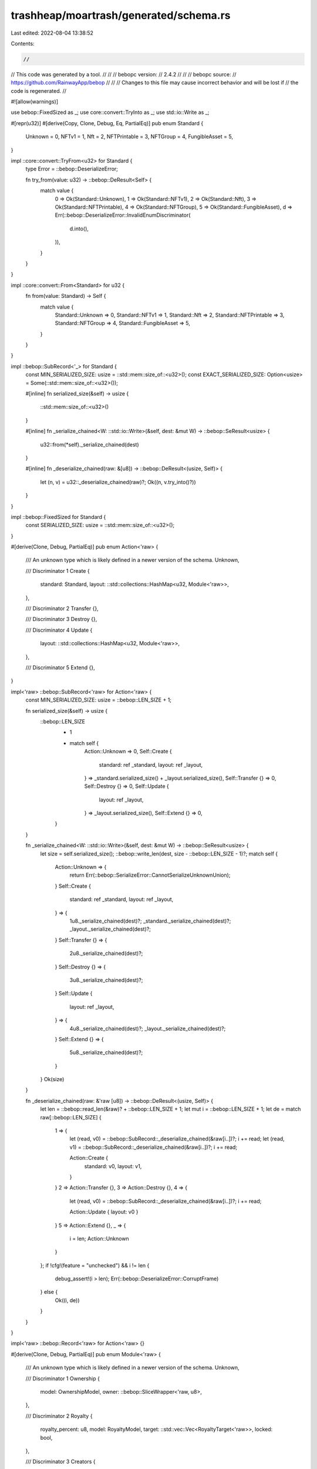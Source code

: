trashheap/moartrash/generated/schema.rs
=======================================

Last edited: 2022-08-04 13:38:52

Contents:

.. code-block:: rs

    //
// This code was generated by a tool.
//
//
//   bebopc version:
//       2.4.2
//
//
//   bebopc source:
//       https://github.com/RainwayApp/bebop
//
//
// Changes to this file may cause incorrect behavior and will be lost if
// the code is regenerated.
//

#![allow(warnings)]

use bebop::FixedSized as _;
use core::convert::TryInto as _;
use std::io::Write as _;

#[repr(u32)]
#[derive(Copy, Clone, Debug, Eq, PartialEq)]
pub enum Standard {
    Unknown = 0,
    NFTv1 = 1,
    Nft = 2,
    NFTPrintable = 3,
    NFTGroup = 4,
    FungibleAsset = 5,
}

impl ::core::convert::TryFrom<u32> for Standard {
    type Error = ::bebop::DeserializeError;

    fn try_from(value: u32) -> ::bebop::DeResult<Self> {
        match value {
            0 => Ok(Standard::Unknown),
            1 => Ok(Standard::NFTv1),
            2 => Ok(Standard::Nft),
            3 => Ok(Standard::NFTPrintable),
            4 => Ok(Standard::NFTGroup),
            5 => Ok(Standard::FungibleAsset),
            d => Err(::bebop::DeserializeError::InvalidEnumDiscriminator(
                d.into(),
            )),
        }
    }
}

impl ::core::convert::From<Standard> for u32 {
    fn from(value: Standard) -> Self {
        match value {
            Standard::Unknown => 0,
            Standard::NFTv1 => 1,
            Standard::Nft => 2,
            Standard::NFTPrintable => 3,
            Standard::NFTGroup => 4,
            Standard::FungibleAsset => 5,
        }
    }
}

impl ::bebop::SubRecord<'_> for Standard {
    const MIN_SERIALIZED_SIZE: usize = ::std::mem::size_of::<u32>();
    const EXACT_SERIALIZED_SIZE: Option<usize> = Some(::std::mem::size_of::<u32>());

    #[inline]
    fn serialized_size(&self) -> usize {
        ::std::mem::size_of::<u32>()
    }

    #[inline]
    fn _serialize_chained<W: ::std::io::Write>(&self, dest: &mut W) -> ::bebop::SeResult<usize> {
        u32::from(*self)._serialize_chained(dest)
    }

    #[inline]
    fn _deserialize_chained(raw: &[u8]) -> ::bebop::DeResult<(usize, Self)> {
        let (n, v) = u32::_deserialize_chained(raw)?;
        Ok((n, v.try_into()?))
    }
}

impl ::bebop::FixedSized for Standard {
    const SERIALIZED_SIZE: usize = ::std::mem::size_of::<u32>();
}

#[derive(Clone, Debug, PartialEq)]
pub enum Action<'raw> {
    /// An unknown type which is likely defined in a newer version of the schema.
    Unknown,

    /// Discriminator 1
    Create {
        standard: Standard,
        layout: ::std::collections::HashMap<u32, Module<'raw>>,
    },

    /// Discriminator 2
    Transfer {},

    /// Discriminator 3
    Destroy {},

    /// Discriminator 4
    Update {
        layout: ::std::collections::HashMap<u32, Module<'raw>>,
    },

    /// Discriminator 5
    Extend {},
}

impl<'raw> ::bebop::SubRecord<'raw> for Action<'raw> {
    const MIN_SERIALIZED_SIZE: usize = ::bebop::LEN_SIZE + 1;

    fn serialized_size(&self) -> usize {
        ::bebop::LEN_SIZE
            + 1
            + match self {
                Action::Unknown => 0,
                Self::Create {
                    standard: ref _standard,
                    layout: ref _layout,
                } => _standard.serialized_size() + _layout.serialized_size(),
                Self::Transfer {} => 0,
                Self::Destroy {} => 0,
                Self::Update {
                    layout: ref _layout,
                } => _layout.serialized_size(),
                Self::Extend {} => 0,
            }
    }

    fn _serialize_chained<W: ::std::io::Write>(&self, dest: &mut W) -> ::bebop::SeResult<usize> {
        let size = self.serialized_size();
        ::bebop::write_len(dest, size - ::bebop::LEN_SIZE - 1)?;
        match self {
            Action::Unknown => {
                return Err(::bebop::SerializeError::CannotSerializeUnknownUnion);
            }
            Self::Create {
                standard: ref _standard,
                layout: ref _layout,
            } => {
                1u8._serialize_chained(dest)?;
                _standard._serialize_chained(dest)?;
                _layout._serialize_chained(dest)?;
            }
            Self::Transfer {} => {
                2u8._serialize_chained(dest)?;
            }
            Self::Destroy {} => {
                3u8._serialize_chained(dest)?;
            }
            Self::Update {
                layout: ref _layout,
            } => {
                4u8._serialize_chained(dest)?;
                _layout._serialize_chained(dest)?;
            }
            Self::Extend {} => {
                5u8._serialize_chained(dest)?;
            }
        }
        Ok(size)
    }

    fn _deserialize_chained(raw: &'raw [u8]) -> ::bebop::DeResult<(usize, Self)> {
        let len = ::bebop::read_len(&raw)? + ::bebop::LEN_SIZE + 1;
        let mut i = ::bebop::LEN_SIZE + 1;
        let de = match raw[::bebop::LEN_SIZE] {
            1 => {
                let (read, v0) = ::bebop::SubRecord::_deserialize_chained(&raw[i..])?;
                i += read;
                let (read, v1) = ::bebop::SubRecord::_deserialize_chained(&raw[i..])?;
                i += read;

                Action::Create {
                    standard: v0,
                    layout: v1,
                }
            }
            2 => Action::Transfer {},
            3 => Action::Destroy {},
            4 => {
                let (read, v0) = ::bebop::SubRecord::_deserialize_chained(&raw[i..])?;
                i += read;

                Action::Update { layout: v0 }
            }
            5 => Action::Extend {},
            _ => {
                i = len;
                Action::Unknown
            }
        };
        if !cfg!(feature = "unchecked") && i != len {
            debug_assert!(i > len);
            Err(::bebop::DeserializeError::CorruptFrame)
        } else {
            Ok((i, de))
        }
    }
}

impl<'raw> ::bebop::Record<'raw> for Action<'raw> {}

#[derive(Clone, Debug, PartialEq)]
pub enum Module<'raw> {
    /// An unknown type which is likely defined in a newer version of the schema.
    Unknown,

    /// Discriminator 1
    Ownership {
        model: OwnershipModel,
        owner: ::bebop::SliceWrapper<'raw, u8>,
    },

    /// Discriminator 2
    Royalty {
        royalty_percent: u8,
        model: RoyaltyModel,
        target: ::std::vec::Vec<RoyaltyTarget<'raw>>,
        locked: bool,
    },

    /// Discriminator 3
    Creators {
        creator_list: ::std::vec::Vec<Creator<'raw>>,
    },
}

impl<'raw> ::bebop::SubRecord<'raw> for Module<'raw> {
    const MIN_SERIALIZED_SIZE: usize = ::bebop::LEN_SIZE + 1;

    fn serialized_size(&self) -> usize {
        ::bebop::LEN_SIZE
            + 1
            + match self {
                Module::Unknown => 0,
                Self::Ownership {
                    model: ref _model,
                    owner: ref _owner,
                } => _model.serialized_size() + _owner.serialized_size(),
                Self::Royalty {
                    royalty_percent: ref _royalty_percent,
                    model: ref _model,
                    target: ref _target,
                    locked: ref _locked,
                } => {
                    _royalty_percent.serialized_size()
                        + _model.serialized_size()
                        + _target.serialized_size()
                        + _locked.serialized_size()
                }
                Self::Creators {
                    creator_list: ref _creator_list,
                } => _creator_list.serialized_size(),
            }
    }

    fn _serialize_chained<W: ::std::io::Write>(&self, dest: &mut W) -> ::bebop::SeResult<usize> {
        let size = self.serialized_size();
        ::bebop::write_len(dest, size - ::bebop::LEN_SIZE - 1)?;
        match self {
            Module::Unknown => {
                return Err(::bebop::SerializeError::CannotSerializeUnknownUnion);
            }
            Self::Ownership {
                model: ref _model,
                owner: ref _owner,
            } => {
                1u8._serialize_chained(dest)?;
                _model._serialize_chained(dest)?;
                _owner._serialize_chained(dest)?;
            }
            Self::Royalty {
                royalty_percent: ref _royalty_percent,
                model: ref _model,
                target: ref _target,
                locked: ref _locked,
            } => {
                2u8._serialize_chained(dest)?;
                _royalty_percent._serialize_chained(dest)?;
                _model._serialize_chained(dest)?;
                _target._serialize_chained(dest)?;
                _locked._serialize_chained(dest)?;
            }
            Self::Creators {
                creator_list: ref _creator_list,
            } => {
                3u8._serialize_chained(dest)?;
                _creator_list._serialize_chained(dest)?;
            }
        }
        Ok(size)
    }

    fn _deserialize_chained(raw: &'raw [u8]) -> ::bebop::DeResult<(usize, Self)> {
        let len = ::bebop::read_len(&raw)? + ::bebop::LEN_SIZE + 1;
        let mut i = ::bebop::LEN_SIZE + 1;
        let de = match raw[::bebop::LEN_SIZE] {
            1 => {
                let (read, v0) = ::bebop::SubRecord::_deserialize_chained(&raw[i..])?;
                i += read;
                let (read, v1) = ::bebop::SubRecord::_deserialize_chained(&raw[i..])?;
                i += read;

                Module::Ownership {
                    model: v0,
                    owner: v1,
                }
            }
            2 => {
                let (read, v0) = ::bebop::SubRecord::_deserialize_chained(&raw[i..])?;
                i += read;
                let (read, v1) = ::bebop::SubRecord::_deserialize_chained(&raw[i..])?;
                i += read;
                let (read, v2) = ::bebop::SubRecord::_deserialize_chained(&raw[i..])?;
                i += read;
                let (read, v3) = ::bebop::SubRecord::_deserialize_chained(&raw[i..])?;
                i += read;

                Module::Royalty {
                    royalty_percent: v0,
                    model: v1,
                    target: v2,
                    locked: v3,
                }
            }
            3 => {
                let (read, v0) = ::bebop::SubRecord::_deserialize_chained(&raw[i..])?;
                i += read;

                Module::Creators { creator_list: v0 }
            }
            _ => {
                i = len;
                Module::Unknown
            }
        };
        if !cfg!(feature = "unchecked") && i != len {
            debug_assert!(i > len);
            Err(::bebop::DeserializeError::CorruptFrame)
        } else {
            Ok((i, de))
        }
    }
}

impl<'raw> ::bebop::Record<'raw> for Module<'raw> {}

pub const MAX_MODULES: i32 = 10;

#[repr(u32)]
#[derive(Copy, Clone, Debug, Eq, PartialEq)]
pub enum ModuleType {
    Invalid = 0,
    Ownership = 1,
    Royalty = 2,
    Creators = 3,
}

impl ::core::convert::TryFrom<u32> for ModuleType {
    type Error = ::bebop::DeserializeError;

    fn try_from(value: u32) -> ::bebop::DeResult<Self> {
        match value {
            0 => Ok(ModuleType::Invalid),
            1 => Ok(ModuleType::Ownership),
            2 => Ok(ModuleType::Royalty),
            3 => Ok(ModuleType::Creators),
            d => Err(::bebop::DeserializeError::InvalidEnumDiscriminator(
                d.into(),
            )),
        }
    }
}

impl ::core::convert::From<ModuleType> for u32 {
    fn from(value: ModuleType) -> Self {
        match value {
            ModuleType::Invalid => 0,
            ModuleType::Ownership => 1,
            ModuleType::Royalty => 2,
            ModuleType::Creators => 3,
        }
    }
}

impl ::bebop::SubRecord<'_> for ModuleType {
    const MIN_SERIALIZED_SIZE: usize = ::std::mem::size_of::<u32>();
    const EXACT_SERIALIZED_SIZE: Option<usize> = Some(::std::mem::size_of::<u32>());

    #[inline]
    fn serialized_size(&self) -> usize {
        ::std::mem::size_of::<u32>()
    }

    #[inline]
    fn _serialize_chained<W: ::std::io::Write>(&self, dest: &mut W) -> ::bebop::SeResult<usize> {
        u32::from(*self)._serialize_chained(dest)
    }

    #[inline]
    fn _deserialize_chained(raw: &[u8]) -> ::bebop::DeResult<(usize, Self)> {
        let (n, v) = u32::_deserialize_chained(raw)?;
        Ok((n, v.try_into()?))
    }
}

impl ::bebop::FixedSized for ModuleType {
    const SERIALIZED_SIZE: usize = ::std::mem::size_of::<u32>();
}

#[repr(u32)]
#[derive(Copy, Clone, Debug, Eq, PartialEq)]
pub enum OwnershipModel {
    Invalid = 0,
    Single = 1,
    Token = 2,
}

impl ::core::convert::TryFrom<u32> for OwnershipModel {
    type Error = ::bebop::DeserializeError;

    fn try_from(value: u32) -> ::bebop::DeResult<Self> {
        match value {
            0 => Ok(OwnershipModel::Invalid),
            1 => Ok(OwnershipModel::Single),
            2 => Ok(OwnershipModel::Token),
            d => Err(::bebop::DeserializeError::InvalidEnumDiscriminator(
                d.into(),
            )),
        }
    }
}

impl ::core::convert::From<OwnershipModel> for u32 {
    fn from(value: OwnershipModel) -> Self {
        match value {
            OwnershipModel::Invalid => 0,
            OwnershipModel::Single => 1,
            OwnershipModel::Token => 2,
        }
    }
}

impl ::bebop::SubRecord<'_> for OwnershipModel {
    const MIN_SERIALIZED_SIZE: usize = ::std::mem::size_of::<u32>();
    const EXACT_SERIALIZED_SIZE: Option<usize> = Some(::std::mem::size_of::<u32>());

    #[inline]
    fn serialized_size(&self) -> usize {
        ::std::mem::size_of::<u32>()
    }

    #[inline]
    fn _serialize_chained<W: ::std::io::Write>(&self, dest: &mut W) -> ::bebop::SeResult<usize> {
        u32::from(*self)._serialize_chained(dest)
    }

    #[inline]
    fn _deserialize_chained(raw: &[u8]) -> ::bebop::DeResult<(usize, Self)> {
        let (n, v) = u32::_deserialize_chained(raw)?;
        Ok((n, v.try_into()?))
    }
}

impl ::bebop::FixedSized for OwnershipModel {
    const SERIALIZED_SIZE: usize = ::std::mem::size_of::<u32>();
}

#[repr(u32)]
#[derive(Copy, Clone, Debug, Eq, PartialEq)]
pub enum RoyaltyModel {
    Invalid = 0,
    Address = 1,
    Fanout = 2,
    Creators = 3,
}

impl ::core::convert::TryFrom<u32> for RoyaltyModel {
    type Error = ::bebop::DeserializeError;

    fn try_from(value: u32) -> ::bebop::DeResult<Self> {
        match value {
            0 => Ok(RoyaltyModel::Invalid),
            1 => Ok(RoyaltyModel::Address),
            2 => Ok(RoyaltyModel::Fanout),
            3 => Ok(RoyaltyModel::Creators),
            d => Err(::bebop::DeserializeError::InvalidEnumDiscriminator(
                d.into(),
            )),
        }
    }
}

impl ::core::convert::From<RoyaltyModel> for u32 {
    fn from(value: RoyaltyModel) -> Self {
        match value {
            RoyaltyModel::Invalid => 0,
            RoyaltyModel::Address => 1,
            RoyaltyModel::Fanout => 2,
            RoyaltyModel::Creators => 3,
        }
    }
}

impl ::bebop::SubRecord<'_> for RoyaltyModel {
    const MIN_SERIALIZED_SIZE: usize = ::std::mem::size_of::<u32>();
    const EXACT_SERIALIZED_SIZE: Option<usize> = Some(::std::mem::size_of::<u32>());

    #[inline]
    fn serialized_size(&self) -> usize {
        ::std::mem::size_of::<u32>()
    }

    #[inline]
    fn _serialize_chained<W: ::std::io::Write>(&self, dest: &mut W) -> ::bebop::SeResult<usize> {
        u32::from(*self)._serialize_chained(dest)
    }

    #[inline]
    fn _deserialize_chained(raw: &[u8]) -> ::bebop::DeResult<(usize, Self)> {
        let (n, v) = u32::_deserialize_chained(raw)?;
        Ok((n, v.try_into()?))
    }
}

impl ::bebop::FixedSized for RoyaltyModel {
    const SERIALIZED_SIZE: usize = ::std::mem::size_of::<u32>();
}

#[derive(Clone, Debug, PartialEq)]
pub struct RoyaltyTarget<'raw> {
    pub address: ::bebop::SliceWrapper<'raw, u8>,
    pub share: u8,
}

impl<'raw> ::bebop::SubRecord<'raw> for RoyaltyTarget<'raw> {
    const MIN_SERIALIZED_SIZE: usize =
        <::bebop::SliceWrapper<'raw, u8>>::MIN_SERIALIZED_SIZE + <u8>::MIN_SERIALIZED_SIZE;

    #[inline]
    fn serialized_size(&self) -> usize {
        self.address.serialized_size() + self.share.serialized_size()
    }

    fn _serialize_chained<W: ::std::io::Write>(&self, dest: &mut W) -> ::bebop::SeResult<usize> {
        Ok(self.address._serialize_chained(dest)? + self.share._serialize_chained(dest)?)
    }

    fn _deserialize_chained(raw: &'raw [u8]) -> ::bebop::DeResult<(usize, Self)> {
        let mut i = 0;
        if raw.len() - i < Self::MIN_SERIALIZED_SIZE {
            let missing = Self::MIN_SERIALIZED_SIZE - (raw.len() - i);
            return Err(::bebop::DeserializeError::MoreDataExpected(missing));
        }

        let (read, v0) = ::bebop::SubRecord::_deserialize_chained(&raw[i..])?;
        i += read;
        let (read, v1) = ::bebop::SubRecord::_deserialize_chained(&raw[i..])?;
        i += read;

        Ok((
            i,
            Self {
                address: v0,
                share: v1,
            },
        ))
    }
}

impl<'raw> ::bebop::Record<'raw> for RoyaltyTarget<'raw> {}

#[derive(Clone, Debug, PartialEq)]
pub struct Creator<'raw> {
    pub address: ::bebop::SliceWrapper<'raw, u8>,
    pub share: u8,
    pub verified: bool,
}

impl<'raw> ::bebop::SubRecord<'raw> for Creator<'raw> {
    const MIN_SERIALIZED_SIZE: usize = <::bebop::SliceWrapper<'raw, u8>>::MIN_SERIALIZED_SIZE
        + <u8>::MIN_SERIALIZED_SIZE
        + <bool>::MIN_SERIALIZED_SIZE;

    #[inline]
    fn serialized_size(&self) -> usize {
        self.address.serialized_size()
            + self.share.serialized_size()
            + self.verified.serialized_size()
    }

    fn _serialize_chained<W: ::std::io::Write>(&self, dest: &mut W) -> ::bebop::SeResult<usize> {
        Ok(self.address._serialize_chained(dest)?
            + self.share._serialize_chained(dest)?
            + self.verified._serialize_chained(dest)?)
    }

    fn _deserialize_chained(raw: &'raw [u8]) -> ::bebop::DeResult<(usize, Self)> {
        let mut i = 0;
        if raw.len() - i < Self::MIN_SERIALIZED_SIZE {
            let missing = Self::MIN_SERIALIZED_SIZE - (raw.len() - i);
            return Err(::bebop::DeserializeError::MoreDataExpected(missing));
        }

        let (read, v0) = ::bebop::SubRecord::_deserialize_chained(&raw[i..])?;
        i += read;
        let (read, v1) = ::bebop::SubRecord::_deserialize_chained(&raw[i..])?;
        i += read;
        let (read, v2) = ::bebop::SubRecord::_deserialize_chained(&raw[i..])?;
        i += read;

        Ok((
            i,
            Self {
                address: v0,
                share: v1,
                verified: v2,
            },
        ))
    }
}

impl<'raw> ::bebop::Record<'raw> for Creator<'raw> {}

#[derive(Clone, Debug, PartialEq)]
pub struct Asset<'raw> {
    pub layout: ::std::collections::HashMap<u32, Module<'raw>>,
}

impl<'raw> ::bebop::SubRecord<'raw> for Asset<'raw> {
    const MIN_SERIALIZED_SIZE: usize =
        <::std::collections::HashMap<u32, Module<'raw>>>::MIN_SERIALIZED_SIZE;

    #[inline]
    fn serialized_size(&self) -> usize {
        self.layout.serialized_size()
    }

    fn _serialize_chained<W: ::std::io::Write>(&self, dest: &mut W) -> ::bebop::SeResult<usize> {
        Ok(self.layout._serialize_chained(dest)?)
    }

    fn _deserialize_chained(raw: &'raw [u8]) -> ::bebop::DeResult<(usize, Self)> {
        let mut i = 0;
        if raw.len() - i < Self::MIN_SERIALIZED_SIZE {
            let missing = Self::MIN_SERIALIZED_SIZE - (raw.len() - i);
            return Err(::bebop::DeserializeError::MoreDataExpected(missing));
        }

        let (read, v0) = ::bebop::SubRecord::_deserialize_chained(&raw[i..])?;
        i += read;

        Ok((i, Self { layout: v0 }))
    }
}

impl<'raw> ::bebop::Record<'raw> for Asset<'raw> {}

#[cfg(feature = "bebop-owned-all")]
pub mod owned {
    #![allow(warnings)]

    use bebop::FixedSized as _;
    use core::convert::TryInto as _;
    use std::io::Write as _;

    pub use super::Standard;

    #[derive(Clone, Debug, PartialEq)]
    pub enum Action {
        /// An unknown type which is likely defined in a newer version of the schema.
        Unknown,

        /// Discriminator 1
        Create {
            standard: Standard,
            layout: ::std::collections::HashMap<u32, Module>,
        },

        /// Discriminator 2
        Transfer {},

        /// Discriminator 3
        Destroy {},

        /// Discriminator 4
        Update {
            layout: ::std::collections::HashMap<u32, Module>,
        },

        /// Discriminator 5
        Extend {},
    }

    impl<'raw> ::core::convert::From<super::Action<'raw>> for Action {
        fn from(value: super::Action) -> Self {
            match value {
                super::Action::Unknown => Self::Unknown,
                super::Action::Create {
                    standard: _standard,
                    layout: _layout,
                } => Self::Create {
                    standard: _standard,
                    layout: _layout
                        .into_iter()
                        .map(|(key, value)| (key, value.into()))
                        .collect(),
                },
                super::Action::Transfer {} => Self::Transfer {},
                super::Action::Destroy {} => Self::Destroy {},
                super::Action::Update { layout: _layout } => Self::Update {
                    layout: _layout
                        .into_iter()
                        .map(|(key, value)| (key, value.into()))
                        .collect(),
                },
                super::Action::Extend {} => Self::Extend {},
            }
        }
    }
    impl<'raw> ::bebop::SubRecord<'raw> for Action {
        const MIN_SERIALIZED_SIZE: usize = ::bebop::LEN_SIZE + 1;

        fn serialized_size(&self) -> usize {
            ::bebop::LEN_SIZE
                + 1
                + match self {
                    Action::Unknown => 0,
                    Self::Create {
                        standard: ref _standard,
                        layout: ref _layout,
                    } => _standard.serialized_size() + _layout.serialized_size(),
                    Self::Transfer {} => 0,
                    Self::Destroy {} => 0,
                    Self::Update {
                        layout: ref _layout,
                    } => _layout.serialized_size(),
                    Self::Extend {} => 0,
                }
        }

        fn _serialize_chained<W: ::std::io::Write>(
            &self,
            dest: &mut W,
        ) -> ::bebop::SeResult<usize> {
            let size = self.serialized_size();
            ::bebop::write_len(dest, size - ::bebop::LEN_SIZE - 1)?;
            match self {
                Action::Unknown => {
                    return Err(::bebop::SerializeError::CannotSerializeUnknownUnion);
                }
                Self::Create {
                    standard: ref _standard,
                    layout: ref _layout,
                } => {
                    1u8._serialize_chained(dest)?;
                    _standard._serialize_chained(dest)?;
                    _layout._serialize_chained(dest)?;
                }
                Self::Transfer {} => {
                    2u8._serialize_chained(dest)?;
                }
                Self::Destroy {} => {
                    3u8._serialize_chained(dest)?;
                }
                Self::Update {
                    layout: ref _layout,
                } => {
                    4u8._serialize_chained(dest)?;
                    _layout._serialize_chained(dest)?;
                }
                Self::Extend {} => {
                    5u8._serialize_chained(dest)?;
                }
            }
            Ok(size)
        }

        fn _deserialize_chained(raw: &'raw [u8]) -> ::bebop::DeResult<(usize, Self)> {
            let len = ::bebop::read_len(&raw)? + ::bebop::LEN_SIZE + 1;
            let mut i = ::bebop::LEN_SIZE + 1;
            let de = match raw[::bebop::LEN_SIZE] {
                1 => {
                    let (read, v0) = ::bebop::SubRecord::_deserialize_chained(&raw[i..])?;
                    i += read;
                    let (read, v1) = ::bebop::SubRecord::_deserialize_chained(&raw[i..])?;
                    i += read;

                    Action::Create {
                        standard: v0,
                        layout: v1,
                    }
                }
                2 => Action::Transfer {},
                3 => Action::Destroy {},
                4 => {
                    let (read, v0) = ::bebop::SubRecord::_deserialize_chained(&raw[i..])?;
                    i += read;

                    Action::Update { layout: v0 }
                }
                5 => Action::Extend {},
                _ => {
                    i = len;
                    Action::Unknown
                }
            };
            if !cfg!(feature = "unchecked") && i != len {
                debug_assert!(i > len);
                Err(::bebop::DeserializeError::CorruptFrame)
            } else {
                Ok((i, de))
            }
        }
    }

    impl<'raw> ::bebop::Record<'raw> for Action {}

    #[derive(Clone, Debug, PartialEq)]
    pub enum Module {
        /// An unknown type which is likely defined in a newer version of the schema.
        Unknown,

        /// Discriminator 1
        Ownership {
            model: OwnershipModel,
            owner: ::std::vec::Vec<u8>,
        },

        /// Discriminator 2
        Royalty {
            royalty_percent: u8,
            model: RoyaltyModel,
            target: ::std::vec::Vec<RoyaltyTarget>,
            locked: bool,
        },

        /// Discriminator 3
        Creators {
            creator_list: ::std::vec::Vec<Creator>,
        },
    }

    impl<'raw> ::core::convert::From<super::Module<'raw>> for Module {
        fn from(value: super::Module) -> Self {
            match value {
                super::Module::Unknown => Self::Unknown,
                super::Module::Ownership {
                    model: _model,
                    owner: _owner,
                } => Self::Ownership {
                    model: _model,
                    owner: _owner.iter().map(|value| value).collect(),
                },
                super::Module::Royalty {
                    royalty_percent: _royalty_percent,
                    model: _model,
                    target: _target,
                    locked: _locked,
                } => Self::Royalty {
                    royalty_percent: _royalty_percent,
                    model: _model,
                    target: _target.into_iter().map(|value| value.into()).collect(),
                    locked: _locked,
                },
                super::Module::Creators {
                    creator_list: _creator_list,
                } => Self::Creators {
                    creator_list: _creator_list
                        .into_iter()
                        .map(|value| value.into())
                        .collect(),
                },
            }
        }
    }
    impl<'raw> ::bebop::SubRecord<'raw> for Module {
        const MIN_SERIALIZED_SIZE: usize = ::bebop::LEN_SIZE + 1;

        fn serialized_size(&self) -> usize {
            ::bebop::LEN_SIZE
                + 1
                + match self {
                    Module::Unknown => 0,
                    Self::Ownership {
                        model: ref _model,
                        owner: ref _owner,
                    } => _model.serialized_size() + _owner.serialized_size(),
                    Self::Royalty {
                        royalty_percent: ref _royalty_percent,
                        model: ref _model,
                        target: ref _target,
                        locked: ref _locked,
                    } => {
                        _royalty_percent.serialized_size()
                            + _model.serialized_size()
                            + _target.serialized_size()
                            + _locked.serialized_size()
                    }
                    Self::Creators {
                        creator_list: ref _creator_list,
                    } => _creator_list.serialized_size(),
                }
        }

        fn _serialize_chained<W: ::std::io::Write>(
            &self,
            dest: &mut W,
        ) -> ::bebop::SeResult<usize> {
            let size = self.serialized_size();
            ::bebop::write_len(dest, size - ::bebop::LEN_SIZE - 1)?;
            match self {
                Module::Unknown => {
                    return Err(::bebop::SerializeError::CannotSerializeUnknownUnion);
                }
                Self::Ownership {
                    model: ref _model,
                    owner: ref _owner,
                } => {
                    1u8._serialize_chained(dest)?;
                    _model._serialize_chained(dest)?;
                    _owner._serialize_chained(dest)?;
                }
                Self::Royalty {
                    royalty_percent: ref _royalty_percent,
                    model: ref _model,
                    target: ref _target,
                    locked: ref _locked,
                } => {
                    2u8._serialize_chained(dest)?;
                    _royalty_percent._serialize_chained(dest)?;
                    _model._serialize_chained(dest)?;
                    _target._serialize_chained(dest)?;
                    _locked._serialize_chained(dest)?;
                }
                Self::Creators {
                    creator_list: ref _creator_list,
                } => {
                    3u8._serialize_chained(dest)?;
                    _creator_list._serialize_chained(dest)?;
                }
            }
            Ok(size)
        }

        fn _deserialize_chained(raw: &'raw [u8]) -> ::bebop::DeResult<(usize, Self)> {
            let len = ::bebop::read_len(&raw)? + ::bebop::LEN_SIZE + 1;
            let mut i = ::bebop::LEN_SIZE + 1;
            let de = match raw[::bebop::LEN_SIZE] {
                1 => {
                    let (read, v0) = ::bebop::SubRecord::_deserialize_chained(&raw[i..])?;
                    i += read;
                    let (read, v1) = ::bebop::SubRecord::_deserialize_chained(&raw[i..])?;
                    i += read;

                    Module::Ownership {
                        model: v0,
                        owner: v1,
                    }
                }
                2 => {
                    let (read, v0) = ::bebop::SubRecord::_deserialize_chained(&raw[i..])?;
                    i += read;
                    let (read, v1) = ::bebop::SubRecord::_deserialize_chained(&raw[i..])?;
                    i += read;
                    let (read, v2) = ::bebop::SubRecord::_deserialize_chained(&raw[i..])?;
                    i += read;
                    let (read, v3) = ::bebop::SubRecord::_deserialize_chained(&raw[i..])?;
                    i += read;

                    Module::Royalty {
                        royalty_percent: v0,
                        model: v1,
                        target: v2,
                        locked: v3,
                    }
                }
                3 => {
                    let (read, v0) = ::bebop::SubRecord::_deserialize_chained(&raw[i..])?;
                    i += read;

                    Module::Creators { creator_list: v0 }
                }
                _ => {
                    i = len;
                    Module::Unknown
                }
            };
            if !cfg!(feature = "unchecked") && i != len {
                debug_assert!(i > len);
                Err(::bebop::DeserializeError::CorruptFrame)
            } else {
                Ok((i, de))
            }
        }
    }

    impl<'raw> ::bebop::Record<'raw> for Module {}

    pub use super::MAX_MODULES;

    pub use super::ModuleType;

    pub use super::OwnershipModel;

    pub use super::RoyaltyModel;

    #[derive(Clone, Debug, PartialEq)]
    pub struct RoyaltyTarget {
        pub address: ::std::vec::Vec<u8>,
        pub share: u8,
    }

    impl<'raw> ::core::convert::From<super::RoyaltyTarget<'raw>> for RoyaltyTarget {
        fn from(value: super::RoyaltyTarget) -> Self {
            Self {
                address: value.address.iter().map(|value| value).collect(),
                share: value.share,
            }
        }
    }

    impl<'raw> ::bebop::SubRecord<'raw> for RoyaltyTarget {
        const MIN_SERIALIZED_SIZE: usize =
            <::std::vec::Vec<u8>>::MIN_SERIALIZED_SIZE + <u8>::MIN_SERIALIZED_SIZE;

        #[inline]
        fn serialized_size(&self) -> usize {
            self.address.serialized_size() + self.share.serialized_size()
        }

        fn _serialize_chained<W: ::std::io::Write>(
            &self,
            dest: &mut W,
        ) -> ::bebop::SeResult<usize> {
            Ok(self.address._serialize_chained(dest)? + self.share._serialize_chained(dest)?)
        }

        fn _deserialize_chained(raw: &'raw [u8]) -> ::bebop::DeResult<(usize, Self)> {
            let mut i = 0;
            if raw.len() - i < Self::MIN_SERIALIZED_SIZE {
                let missing = Self::MIN_SERIALIZED_SIZE - (raw.len() - i);
                return Err(::bebop::DeserializeError::MoreDataExpected(missing));
            }

            let (read, v0) = ::bebop::SubRecord::_deserialize_chained(&raw[i..])?;
            i += read;
            let (read, v1) = ::bebop::SubRecord::_deserialize_chained(&raw[i..])?;
            i += read;

            Ok((
                i,
                Self {
                    address: v0,
                    share: v1,
                },
            ))
        }
    }

    impl<'raw> ::bebop::Record<'raw> for RoyaltyTarget {}

    #[derive(Clone, Debug, PartialEq)]
    pub struct Creator {
        pub address: ::std::vec::Vec<u8>,
        pub share: u8,
        pub verified: bool,
    }

    impl<'raw> ::core::convert::From<super::Creator<'raw>> for Creator {
        fn from(value: super::Creator) -> Self {
            Self {
                address: value.address.iter().map(|value| value).collect(),
                share: value.share,
                verified: value.verified,
            }
        }
    }

    impl<'raw> ::bebop::SubRecord<'raw> for Creator {
        const MIN_SERIALIZED_SIZE: usize = <::std::vec::Vec<u8>>::MIN_SERIALIZED_SIZE
            + <u8>::MIN_SERIALIZED_SIZE
            + <bool>::MIN_SERIALIZED_SIZE;

        #[inline]
        fn serialized_size(&self) -> usize {
            self.address.serialized_size()
                + self.share.serialized_size()
                + self.verified.serialized_size()
        }

        fn _serialize_chained<W: ::std::io::Write>(
            &self,
            dest: &mut W,
        ) -> ::bebop::SeResult<usize> {
            Ok(self.address._serialize_chained(dest)?
                + self.share._serialize_chained(dest)?
                + self.verified._serialize_chained(dest)?)
        }

        fn _deserialize_chained(raw: &'raw [u8]) -> ::bebop::DeResult<(usize, Self)> {
            let mut i = 0;
            if raw.len() - i < Self::MIN_SERIALIZED_SIZE {
                let missing = Self::MIN_SERIALIZED_SIZE - (raw.len() - i);
                return Err(::bebop::DeserializeError::MoreDataExpected(missing));
            }

            let (read, v0) = ::bebop::SubRecord::_deserialize_chained(&raw[i..])?;
            i += read;
            let (read, v1) = ::bebop::SubRecord::_deserialize_chained(&raw[i..])?;
            i += read;
            let (read, v2) = ::bebop::SubRecord::_deserialize_chained(&raw[i..])?;
            i += read;

            Ok((
                i,
                Self {
                    address: v0,
                    share: v1,
                    verified: v2,
                },
            ))
        }
    }

    impl<'raw> ::bebop::Record<'raw> for Creator {}

    #[derive(Clone, Debug, PartialEq)]
    pub struct Asset {
        pub layout: ::std::collections::HashMap<u32, Module>,
    }

    impl<'raw> ::core::convert::From<super::Asset<'raw>> for Asset {
        fn from(value: super::Asset) -> Self {
            Self {
                layout: value
                    .layout
                    .into_iter()
                    .map(|(key, value)| (key, value.into()))
                    .collect(),
            }
        }
    }

    impl<'raw> ::bebop::SubRecord<'raw> for Asset {
        const MIN_SERIALIZED_SIZE: usize =
            <::std::collections::HashMap<u32, Module>>::MIN_SERIALIZED_SIZE;

        #[inline]
        fn serialized_size(&self) -> usize {
            self.layout.serialized_size()
        }

        fn _serialize_chained<W: ::std::io::Write>(
            &self,
            dest: &mut W,
        ) -> ::bebop::SeResult<usize> {
            Ok(self.layout._serialize_chained(dest)?)
        }

        fn _deserialize_chained(raw: &'raw [u8]) -> ::bebop::DeResult<(usize, Self)> {
            let mut i = 0;
            if raw.len() - i < Self::MIN_SERIALIZED_SIZE {
                let missing = Self::MIN_SERIALIZED_SIZE - (raw.len() - i);
                return Err(::bebop::DeserializeError::MoreDataExpected(missing));
            }

            let (read, v0) = ::bebop::SubRecord::_deserialize_chained(&raw[i..])?;
            i += read;

            Ok((i, Self { layout: v0 }))
        }
    }

    impl<'raw> ::bebop::Record<'raw> for Asset {}
}


